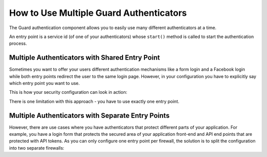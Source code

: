 How to Use Multiple Guard Authenticators
========================================

The Guard authentication component allows you to easily use many different
authenticators at a time.

An entry point is a service id (of one of your authenticators) whose
``start()`` method is called to start the authentication process.

Multiple Authenticators with Shared Entry Point
-----------------------------------------------

Sometimes you want to offer your users different authentication mechanisms like
a form login and a Facebook login while both entry points redirect the user to
the same login page.
However, in your configuration you have to explicitly say which entry point
you want to use.

This is how your security configuration can look in action:

.. configuration-block::

    .. code-block:: yaml

        # app/config/security.yml
        security:
             # ...
            firewalls:
                default:
                    anonymous: ~
                    guard:
                        authenticators:
                            - AppBundle\Security\LoginFormAuthenticator
                            - AppBundle\Security\FacebookConnectAuthenticator
                        entry_point: AppBundle\Security\LoginFormAuthenticator

    .. code-block:: xml

        <!-- app/config/security.xml -->
        <?xml version="1.0" encoding="UTF-8"?>
        <srv:container xmlns="http://symfony.com/schema/dic/security"
            xmlns:xsi="http://www.w3.org/2001/XMLSchema-instance"
            xmlns:srv="http://symfony.com/schema/dic/services"
            xsi:schemaLocation="http://symfony.com/schema/dic/services
                https://symfony.com/schema/dic/services/services-1.0.xsd">

            <config>
                <!-- ... -->
                <firewall name="default">
                    <anonymous/>
                    <guard entry-point="AppBundle\Security\LoginFormAuthenticator">
                        <authenticator>AppBundle\Security\LoginFormAuthenticator</authenticator>
                        <authenticator>AppBundle\Security\FacebookConnectAuthenticator</authenticator>
                    </guard>
                </firewall>
            </config>
        </srv:container>

    .. code-block:: php

        // app/config/security.php
        use AppBundle\Security\LoginFormAuthenticator;
        use AppBundle\Security\FacebookConnectAuthenticator;

        $container->loadFromExtension('security', [
            // ...
            'firewalls' => [
                'default' => [
                    'anonymous' => null,
                    'guard' => [
                        'entry_point' => '',
                        'authenticators' => [
                            LoginFormAuthenticator::class,
                            FacebookConnectAuthenticator::class,
                        ],
                    ],
                ],
            ],
        ]);

There is one limitation with this approach - you have to use exactly one entry point.

Multiple Authenticators with Separate Entry Points
--------------------------------------------------

However, there are use cases where you have authenticators that protect different
parts of your application. For example, you have a login form that protects
the secured area of your application front-end and API end points that are
protected with API tokens. As you can only configure one entry point per firewall,
the solution is to split the configuration into two separate firewalls:

.. configuration-block::

    .. code-block:: yaml

        # app/config/security.yml
        security:
            # ...
            firewalls:
                api:
                    pattern: ^/api/
                    guard:
                        authenticators:
                            - AppBundle\Security\ApiTokenAuthenticator
                default:
                    anonymous: ~
                    guard:
                        authenticators:
                            - AppBundle\Security\LoginFormAuthenticator
            access_control:
                - { path: ^/login, roles: IS_AUTHENTICATED_ANONYMOUSLY }
                - { path: ^/api, roles: ROLE_API_USER }
                - { path: ^/, roles: ROLE_USER }

    .. code-block:: xml

        <!-- app/config/security.xml -->
        <?xml version="1.0" encoding="UTF-8"?>
        <srv:container xmlns="http://symfony.com/schema/dic/security"
            xmlns:xsi="http://www.w3.org/2001/XMLSchema-instance"
            xmlns:srv="http://symfony.com/schema/dic/services"
            xsi:schemaLocation="http://symfony.com/schema/dic/services
                https://symfony.com/schema/dic/services/services-1.0.xsd">

            <config>
                <!-- ... -->
                <firewall name="api" pattern="^/api/">
                    <guard>
                        <authenticator>AppBundle\Security\ApiTokenAuthenticator</authenticator>
                    </guard>
                </firewall>
                <firewall name="default">
                    <anonymous/>
                    <guard>
                        <authenticator>AppBundle\Security\LoginFormAuthenticator</authenticator>
                    </guard>
                </firewall>
                <rule path="^/login" role="IS_AUTHENTICATED_ANONYMOUSLY"/>
                <rule path="^/api" role="ROLE_API_USER"/>
                <rule path="^/" role="ROLE_USER"/>
            </config>
        </srv:container>

    .. code-block:: php

        // app/config/security.php
        use AppBundle\Security\ApiTokenAuthenticator;
        use AppBundle\Security\LoginFormAuthenticator;

        $container->loadFromExtension('security', [
            // ...
            'firewalls' => [
                'api' => [
                    'pattern' => '^/api',
                    'guard' => [
                        'authenticators' => [
                            ApiTokenAuthenticator::class,
                        ],
                    ],
                ],
                'default' => [
                    'anonymous' => null,
                    'guard' => [
                        'authenticators' => [
                            LoginFormAuthenticator::class,
                        ],
                    ],
                ],
            ],
            'access_control' => [
                ['path' => '^/login', 'role' => 'IS_AUTHENTICATED_ANONYMOUSLY'],
                ['path' => '^/api', 'role' => 'ROLE_API_USER'],
                ['path' => '^/', 'role' => 'ROLE_USER'],
            ],
        ]);

.. ready: no
.. revision: acd93d64dc317150822ac024ec3ff354310cb591